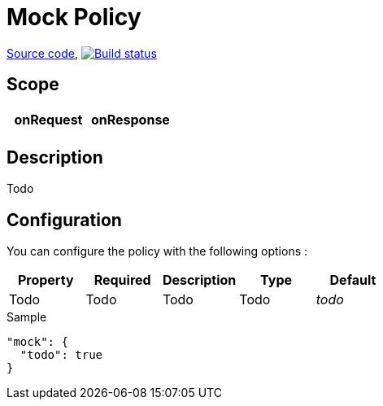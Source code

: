 = Mock Policy

https://github.com/gravitee-io/gravitee-policy-mock[Source code],
image:http://build.gravitee.io/jenkins/buildStatus/icon?job=gravitee-policy-mock["Build status", link="http://build.gravitee.io/jenkins/job/gravitee-policy-mock/"]

== Scope

|===
|onRequest |onResponse

|
|

|===

== Description

Todo

== Configuration

You can configure the policy with the following options :

|===
|Property |Required |Description |Type |Default

|Todo
|Todo
|Todo
|Todo
|_todo_

|===


[source, json]
.Sample
----
"mock": {
  "todo": true
}
----
